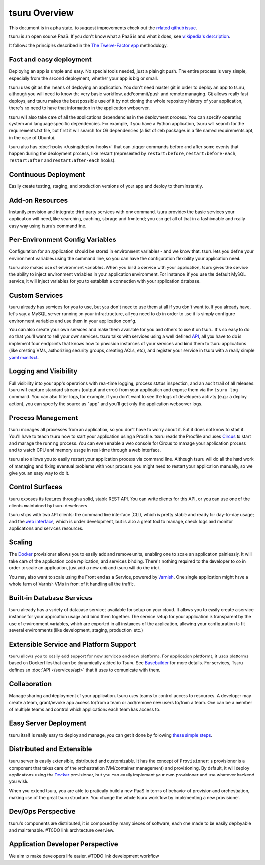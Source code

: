 tsuru Overview
==============

This document is in alpha state, to suggest improvements check out the
`related github issue <https://github.com/tsuru/tsuru/issues/367>`_.

tsuru is an open source PaaS. If you don't know what a PaaS is and what it
does, see `wikipedia's description <http://en.wikipedia.org/wiki/PaaS>`_.

It follows the principles described in the `The Twelve-Factor App
<http://www.12factor.net/>`_ methodology.

Fast and easy deployment
------------------------

Deploying an app is simple and easy. No special tools needed, just a plain git
push. The entire process is very simple, especially from the second deployment,
whether your app is big or small.

tsuru uses git as the means of deploying an application. You don't need master
git in order to deploy an app to tsuru, although you will need to know the very
basic workflow, add/commit/push and remote managing. Git allows really fast
deploys, and tsuru makes the best possible use of it by not cloning the whole
repository history of your application, there's no need to have that
information in the application webserver.

tsuru will also take care of all the applications dependencies in the
deployment process. You can specify operating system and language specific
dependencies. For example, if you have a Python application, tsuru will search
for the requirements.txt file, but first it will search for OS dependencies (a
list of deb packages in a file named requirements.apt, in the case of Ubuntu).

tsuru also has :doc:`hooks </using/deploy-hooks>` that can trigger commands
before and after some events that happen during the deployment process, like
restart (represented by ``restart:before``, ``restart:before-each``,
``restart:after`` and ``restart:after-each`` hooks).

Continuous Deployment
---------------------

Easily create testing, staging, and production versions of your app and deploy
to them instantly.

Add-on Resources
----------------

Instantly provision and integrate third party services with one command. tsuru
provides the basic services your application will need, like searching,
caching, storage and frontend; you can get all of that in a fashionable and
really easy way using tsuru's command line.

Per-Environment Config Variables
--------------------------------

Configuration for an application should be stored in environment variables -
and we know that. tsuru lets you define your environment variables using the
command line, so you can have the configuration flexibility your application
need.

tsuru also makes use of environment variables. When you bind a service with
your application, tsuru gives the service the ability to inject environment
variables in your application environment. For instance, if you use the default
MySQL service, it will inject variables for you to establish a connection with
your application database.

Custom Services
---------------

tsuru already has services for you to use, but you don't need to use them at
all if you don't want to. If you already have, let's say, a MySQL server
running on your infrastructure, all you need to do in order to use it is simply
configure environment variables and use them in your application config.

You can also create your own services and make them available for you and
others to use it on tsuru. It's so easy to do so that you'll want to sell your
own services. tsuru talks with services using a well defined `API
<https://tsuru.readthedocs.org/en/latest/services/api.html>`_, all you have to
do is implement four endpoints that knows how to provision instances of your
services and bind them to tsuru applications (like creating VMs, authorizing
security groups, creating ACLs, etc), and register your service in tsuru with a
really simple `yaml manifest
<https://tsuru.readthedocs.org/en/latest/services/usage.html#crane-usage>`_.

Logging and Visibility
----------------------

Full visibility into your app's operations with real-time logging, process
status inspection, and an audit trail of all releases. tsuru will capture
standard streams (output and error) from your application and expose them via
the ``tsuru log`` command. You can also filter logs, for example, if you don't
want to see the logs of developers activity (e.g.: a deploy action), you can
specify the source as "app" and you'll get only the application webserver logs.

Process Management
------------------

tsuru manages all processes from an application, so you don't have to worry
about it. But it does not know to start it. You'll have to teach tsuru how to
start your application using a Procfile. tsuru reads the Procfile and uses
Circus_ to start and manage the running process. You can even enable a web
console for Circus to manage your application process and to watch CPU and
memory usage in real-time through a web interface.

tsuru also allows you to easily restart your application process via command
line. Although tsuru will do all the hard work of managing and fixing eventual
problems with your process, you might need to restart your application
manually, so we give you an easy way to do it.

.. _Circus: http://circus.readthedocs.org

Control Surfaces
----------------

tsuru exposes its features through a solid, stable REST API. You can write
clients for this API, or you can use one of the clients maintained by tsuru
developers.

tsuru ships with two API clients: the command line interface (CLI), which is
pretty stable and ready for day-to-day usage; and the `web interface
<https://github.com/globocom/abyss>`_, which is under development, but is also
a great tool to manage, check logs and monitor applications and services
resources.

Scaling
-------

The Docker_ provisioner allows you to easily add and remove units, enabling one
to scale an application painlessly. It will take care of the application code
replication, and services binding. There's nothing required to the developer to
do in order to scale an application, just add a new unit and tsuru will do the
trick.

You may also want to scale using the Front end as a Service, powered by `Varnish
<https://www.varnish-cache.org/>`_. One single application might have a whole
farm of Varnish VMs in front of it handling all the traffic.


Built-in Database Services
--------------------------

tsuru already has a variety of database services available for setup on your
cloud. It allows you to easily create a service instance for your application
usage and bind them together. The service setup for your application is
transparent by the use of environment variables, which are exported in all
instances of the application, allowing your configuration to fit several
environments (like development, staging, production, etc.)


Extensible Service and Platform Support
---------------------------------------

tsuru allows you to easily add support for new services and new platforms. For
application platforms, it uses platforms based on Dockerfiles that can be
dynamically added to Tsuru. See `Basebuilder <https://github.com/tsuru/basebuilder>`_
for more details. For services, Tsuru defines an :doc:`API </services/api>` that
it uses to comunicate with them.

Collaboration
-------------

Manage sharing and deployment of your application. tsuru uses teams to control
access to resources. A developer may create a team, grant/revoke app access
to/from a team or add/remove new users to/from a team. One can be a member of
multiple teams and control which applications each team has access to.

Easy Server Deployment
----------------------

tsuru itself is really easy to deploy and manage, you can get it done by
following `these simple steps <http://docs.tsuru.io/en/latest/build.html>`_.

Distributed and Extensible
--------------------------

tsuru server is easily extensible, distributed and customizable. It has the
concept of ``Provisioner``: a provisioner is a component that takes care of the
orchestration (VM/container management) and provisioning. By default, it will
deploy applications using the Docker_ provisioner, but you can easily implement
your own provisioner and use whatever backend you wish.

When you extend tsuru, you are able to pratically build a new PaaS in terms of
behavior of provision and orchestration, making use of the great tsuru
structure. You change the whole tsuru workflow by implementing a new
provisioner.

.. _Docker: http://www.docker.com/

Dev/Ops Perspective
-------------------

tsuru's components are distributed, it is composed by many pieces of software,
each one made to be easily deployable and maintenable. #TODO link architecture overview.

Application Developer Perspective
---------------------------------

We aim to make developers life easier. #TODO link development workflow.
